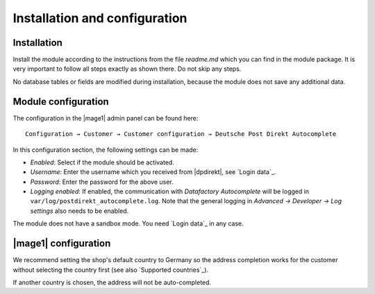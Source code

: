 Installation and configuration
==============================

Installation
------------------------------------

Install the module according to the instructions from the file *readme.md* which you can
find in the module package. It is very important to follow all steps exactly as shown there.
Do not skip any steps.

No database tables or fields are modified during installation, because the module does not
save any additional data.

Module configuration
------------------------------------

The configuration in the |mage1| admin panel can be found here:

::

    Configuration → Customer → Customer configuration → Deutsche Post Direkt Autocomplete

In this configuration section, the following settings can be made:

- *Enabled*: Select if the module should be activated.
- *Username*: Enter the username which you received from |dpdirekt|, see `Login data`_.
- *Password*: Enter the password for the above user.
- *Logging enabled*: If enabled, the communication with *Datafactory Autocomplete* will be
  logged in ``var/log/postdirekt_autocomplete.log``. Note that the general logging in
  *Advanced → Developer → Log settings* also needs to be enabled.

The module does not have a sandbox mode. You need `Login data`_ in any case.

|mage1| configuration
------------------------------------

We recommend setting the shop's default country to Germany so the address completion works for the
customer without selecting the country first (see also `Supported countries`_).

If another country is chosen, the address will not be auto-completed.
